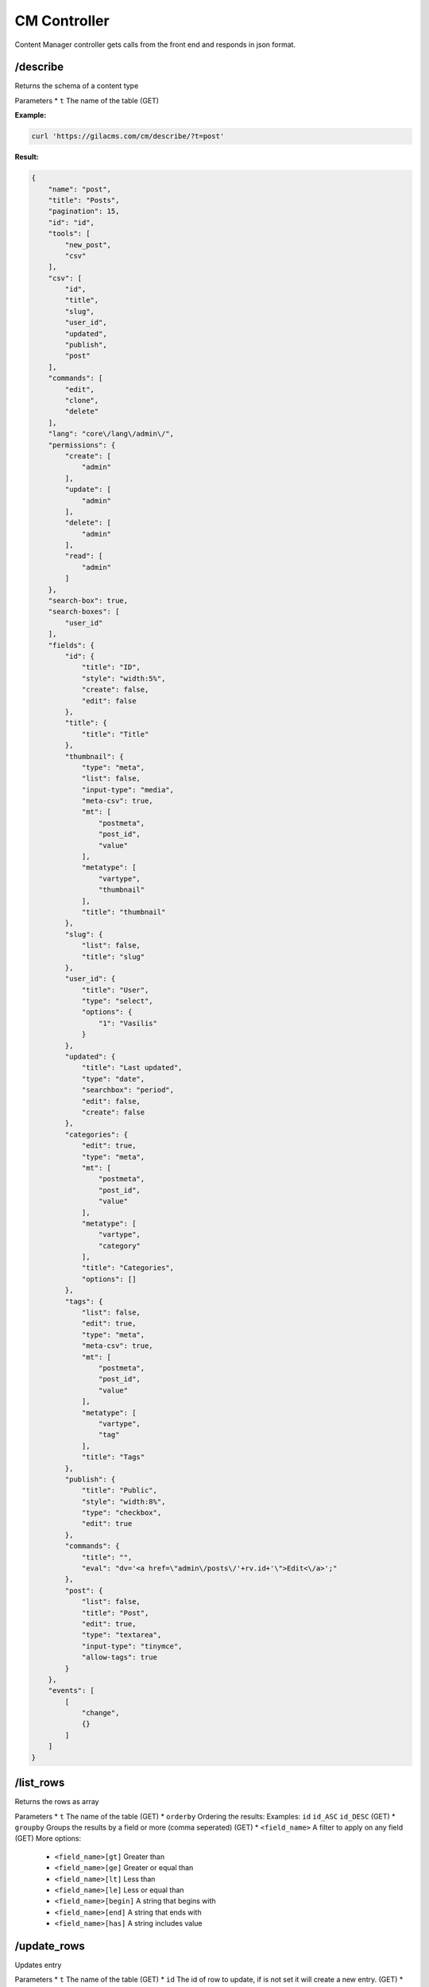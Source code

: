 CM Controller
=============

Content Manager controller gets calls from the front end and responds in json format.

/describe
---------
Returns the schema of a content type

Parameters
* ``t`` The name of the table (GET)

**Example:**

.. code-block:: bash

   curl 'https://gilacms.com/cm/describe/?t=post'

**Result:**

.. code-block:: json

    {
        "name": "post",
        "title": "Posts",
        "pagination": 15,
        "id": "id",
        "tools": [
            "new_post",
            "csv"
        ],
        "csv": [
            "id",
            "title",
            "slug",
            "user_id",
            "updated",
            "publish",
            "post"
        ],
        "commands": [
            "edit",
            "clone",
            "delete"
        ],
        "lang": "core\/lang\/admin\/",
        "permissions": {
            "create": [
                "admin"
            ],
            "update": [
                "admin"
            ],
            "delete": [
                "admin"
            ],
            "read": [
                "admin"
            ]
        },
        "search-box": true,
        "search-boxes": [
            "user_id"
        ],
        "fields": {
            "id": {
                "title": "ID",
                "style": "width:5%",
                "create": false,
                "edit": false
            },
            "title": {
                "title": "Title"
            },
            "thumbnail": {
                "type": "meta",
                "list": false,
                "input-type": "media",
                "meta-csv": true,
                "mt": [
                    "postmeta",
                    "post_id",
                    "value"
                ],
                "metatype": [
                    "vartype",
                    "thumbnail"
                ],
                "title": "thumbnail"
            },
            "slug": {
                "list": false,
                "title": "slug"
            },
            "user_id": {
                "title": "User",
                "type": "select",
                "options": {
                    "1": "Vasilis"
                }
            },
            "updated": {
                "title": "Last updated",
                "type": "date",
                "searchbox": "period",
                "edit": false,
                "create": false
            },
            "categories": {
                "edit": true,
                "type": "meta",
                "mt": [
                    "postmeta",
                    "post_id",
                    "value"
                ],
                "metatype": [
                    "vartype",
                    "category"
                ],
                "title": "Categories",
                "options": []
            },
            "tags": {
                "list": false,
                "edit": true,
                "type": "meta",
                "meta-csv": true,
                "mt": [
                    "postmeta",
                    "post_id",
                    "value"
                ],
                "metatype": [
                    "vartype",
                    "tag"
                ],
                "title": "Tags"
            },
            "publish": {
                "title": "Public",
                "style": "width:8%",
                "type": "checkbox",
                "edit": true
            },
            "commands": {
                "title": "",
                "eval": "dv='<a href=\"admin\/posts\/'+rv.id+'\">Edit<\/a>';"
            },
            "post": {
                "list": false,
                "title": "Post",
                "edit": true,
                "type": "textarea",
                "input-type": "tinymce",
                "allow-tags": true
            }
        },
        "events": [
            [
                "change",
                {}
            ]
        ]
    }

/list_rows
----------
Returns the rows as array

Parameters
* ``t`` The name of the table (GET)
* ``orderby`` Ordering the results: Examples: ``id`` ``id_ASC`` ``id_DESC`` (GET)
* ``groupby`` Groups the results by a field or more (comma seperated) (GET)
* ``<field_name>`` A filter to apply on any field (GET) More options:

    * ``<field_name>[gt]`` Greater than
    * ``<field_name>[ge]`` Greater or equal than
    * ``<field_name>[lt]`` Less than
    * ``<field_name>[le]`` Less or equal than
    * ``<field_name>[begin]`` A string that begins with
    * ``<field_name>[end]`` A string that ends with
    * ``<field_name>[has]`` A string includes value

/update_rows
-------------
Updates entry

Parameters
* ``t`` The name of the table (GET)
* ``id`` The id of row to update, if is not set it will create a new entry. (GET)
* ``<field_name>`` The value of the field for the update or insert action (POST)

/empty_row
----------
Returns a row with the default values

Parameters
* ``t`` The name of the table (GET)

/insert_row
-----------
Inserts a new row in the content table

Parameters
* ``t`` The name of the table (GET)
* ``<field_name>`` The value of the field for the update or insert action (POST)

/delete
-------
Deletes a row

Parameters
* ``t`` The name of the table (GET)
* ``id`` The id of row to delete (POST)


/csv
----
Returns the rows in csv format for download
Parameters are like ``/list_rows``
